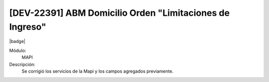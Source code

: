 [DEV-22391] ABM Domicilio Orden "Limitaciones de Ingreso"
==========================================================

|badge|

.. |badge| raw:: html
   
   <span style="background-color: #7c04de; color: white; padding: 4px 8px; border-radius: 4px;">Corrección</span>

Módulo: 
   MAPI

Descripción: 
 Se corrigió los servicios de la Mapi y los campos agregados previamente. 

.. versionchanged:: 10.223.0.0-LTS

